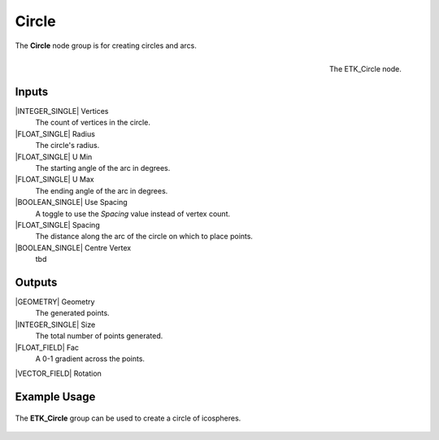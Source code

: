 .. index:: Generators; Circle
.. _etk.generators.circle:

*******
 Circle
*******

The **Circle** node group is for creating circles and arcs.

.. figure:: /images/nodes-circle.png
   :align: right

   The ETK_Circle node.


Inputs
=======

|INTEGER_SINGLE| Vertices
    The count of vertices in the circle.

|FLOAT_SINGLE| Radius
    The circle's radius.

|FLOAT_SINGLE| U Min
    The starting angle of the arc in degrees.

|FLOAT_SINGLE| U Max
    The ending angle of the arc in degrees.

|BOOLEAN_SINGLE| Use Spacing
    A toggle to use the *Spacing* value instead of vertex count.

|FLOAT_SINGLE| Spacing
    The distance along the arc of the circle on which to place points.

|BOOLEAN_SINGLE| Centre Vertex
    tbd

Outputs
========

|GEOMETRY| Geometry
    The generated points.

|INTEGER_SINGLE| Size
    The total number of points generated.

|FLOAT_FIELD| Fac
    A 0-1 gradient across the points.

|VECTOR_FIELD| Rotation


Example Usage
==============

.. figure:: /images/nodes-circle_basic.png
   :align: center
   :width: 800

   The **ETK_Circle** group can be used to create a circle of icospheres.
